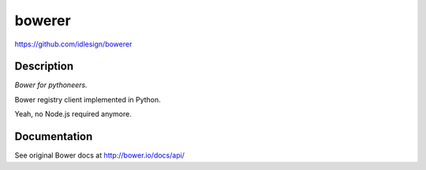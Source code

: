bowerer
=======
https://github.com/idlesign/bowerer

.. image:: https://img.shields.io/pypi/v/bowerer.svg
    :target: https://pypi.python.org/pypi/bowerer

.. image:: https://img.shields.io/pypi/dm/bowerer.svg
    :target: https://pypi.python.org/pypi/bowerer

.. image:: https://img.shields.io/pypi/l/bowerer.svg
    :target: https://pypi.python.org/pypi/bowerer


Description
-----------

*Bower for pythoneers.*

Bower registry client implemented in Python.

Yeah, no Node.js required anymore.



Documentation
-------------

See original Bower docs at http://bower.io/docs/api/

